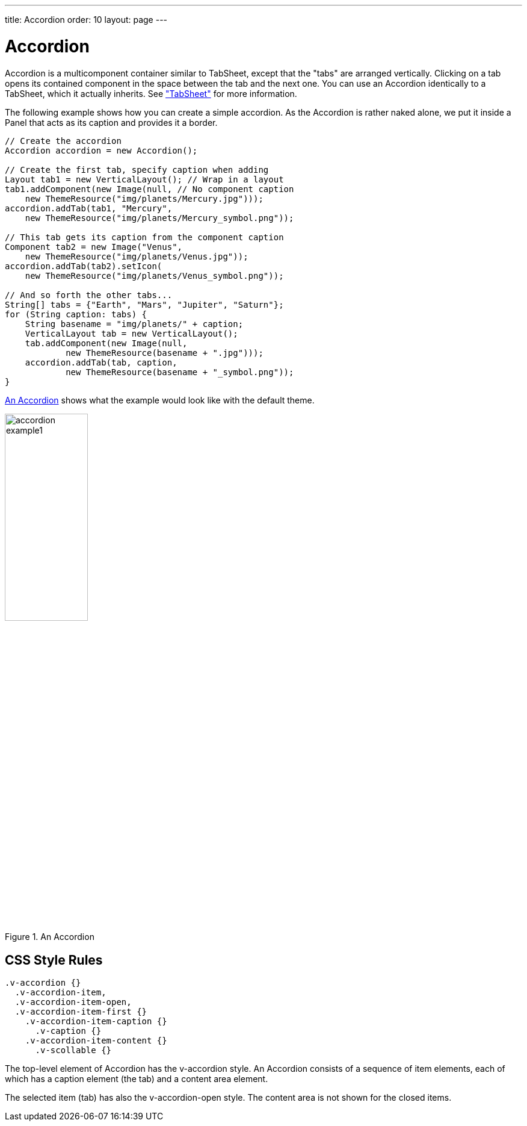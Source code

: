 ---
title: Accordion
order: 10
layout: page
---

[[layout.accordion]]
= [classname]#Accordion#

ifdef::web[]
[.sampler]
image:{live-demo-image}[alt="Live Demo", link="http://demo.vaadin.com/sampler/#ui/structure/accordion"]
endif::web[]

[classname]#Accordion# is a multicomponent container similar to
[classname]#TabSheet#, except that the "tabs" are arranged vertically. Clicking
on a tab opens its contained component in the space between the tab and the next
one. You can use an [classname]#Accordion# identically to a
[classname]#TabSheet#, which it actually inherits. See
<<dummy/../../../framework/layout/layout-tabsheet#layout.tabsheet,"TabSheet">>
for more information.

The following example shows how you can create a simple accordion. As the
[classname]#Accordion# is rather naked alone, we put it inside a Panel that acts
as its caption and provides it a border.


[source, java]
----
// Create the accordion
Accordion accordion = new Accordion();

// Create the first tab, specify caption when adding
Layout tab1 = new VerticalLayout(); // Wrap in a layout
tab1.addComponent(new Image(null, // No component caption
    new ThemeResource("img/planets/Mercury.jpg")));
accordion.addTab(tab1, "Mercury",
    new ThemeResource("img/planets/Mercury_symbol.png"));

// This tab gets its caption from the component caption
Component tab2 = new Image("Venus",
    new ThemeResource("img/planets/Venus.jpg"));
accordion.addTab(tab2).setIcon(
    new ThemeResource("img/planets/Venus_symbol.png"));

// And so forth the other tabs...
String[] tabs = {"Earth", "Mars", "Jupiter", "Saturn"};
for (String caption: tabs) {
    String basename = "img/planets/" + caption;
    VerticalLayout tab = new VerticalLayout();
    tab.addComponent(new Image(null,
            new ThemeResource(basename + ".jpg")));
    accordion.addTab(tab, caption,
            new ThemeResource(basename + "_symbol.png"));
}
----

<<figure.accordion.example1>> shows what the example would look like with the
default theme.

[[figure.accordion.example1]]
.An Accordion
image::img/accordion-example1.png[width=40%, scaledwidth=55%]

== CSS Style Rules


[source, css]
----
.v-accordion {}
  .v-accordion-item,
  .v-accordion-item-open,
  .v-accordion-item-first {}
    .v-accordion-item-caption {}
      .v-caption {}
    .v-accordion-item-content {}
      .v-scollable {}
----

The top-level element of [classname]#Accordion# has the
[literal]#++v-accordion++# style. An [classname]#Accordion# consists of a
sequence of item elements, each of which has a caption element (the tab) and a
content area element.

The selected item (tab) has also the [literal]#++v-accordion-open++# style. The
content area is not shown for the closed items.
